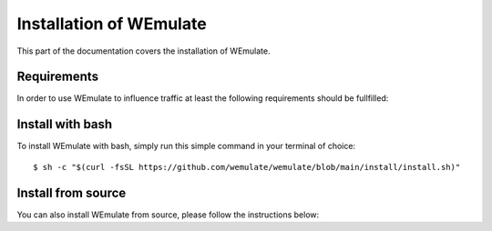 .. _install:

Installation of WEmulate
========================

This part of the documentation covers the installation of WEmulate.

Requirements
------------
In order to use WEmulate to influence traffic at least the following requirements should be fullfilled:


Install with bash
-------------------
To install WEmulate with bash, simply run this simple command in your terminal of choice::

    $ sh -c "$(curl -fsSL https://github.com/wemulate/wemulate/blob/main/install/install.sh)"


Install from source
-------------------
You can also install WEmulate from source, please follow the instructions below:
